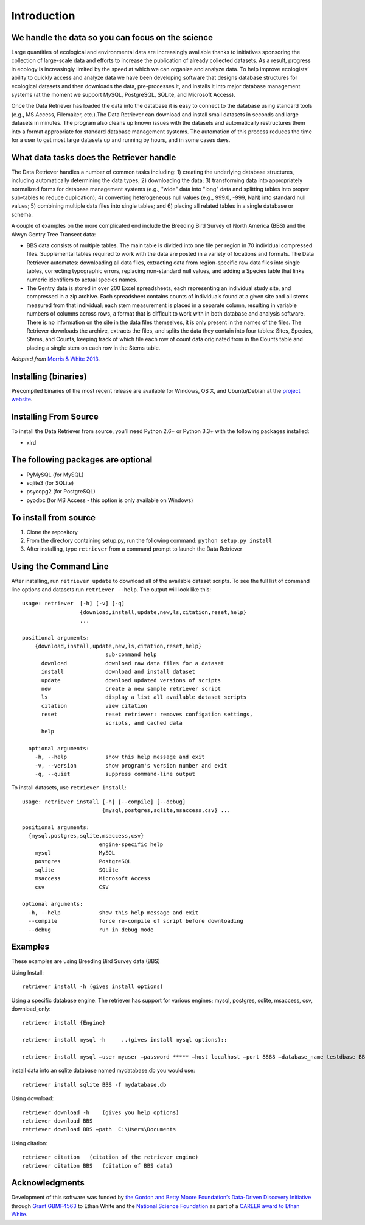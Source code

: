============
Introduction
============


We handle the data so you can focus on the science
~~~~~~~~~~~~~~~~~~~~~~~~~~~~~~~~~~~~~~~~~~~~~~~~~~

Large quantities of ecological and environmental data are increasingly
available thanks to initiatives sponsoring the collection of large-scale
data and efforts to increase the publication of already collected
datasets. As a result, progress in ecology is increasingly limited by
the speed at which we can organize and analyze data. To help improve
ecologists’ ability to quickly access and analyze data we have been
developing software that designs database structures for ecological
datasets and then downloads the data, pre-processes it, and installs it
into major database management systems (at the moment we support MySQL,
PostgreSQL, SQLite, and Microsoft Access).

Once the Data Retriever has loaded the data into the database it is
easy to connect to the database using standard tools (e.g., MS Access,
Filemaker, etc.).The Data Retriever can download and install small
datasets in seconds and large datasets in minutes. The program also
cleans up known issues with the datasets and automatically restructures
them into a format appropriate for standard database management systems.
The automation of this process reduces the time for a user to get most
large datasets up and running by hours, and in some cases days.


What data tasks does the Retriever handle
~~~~~~~~~~~~~~~~~~~~~~~~~~~~~~~~~~~~~~~~~

The Data Retriever handles a number of common tasks including: 1) creating
the underlying database structures, including automatically determining the data
types; 2) downloading the data; 3) transforming data into appropriately
normalized forms for database management systems (e.g., "wide" data into "long"
data and splitting tables into proper sub-tables to reduce duplication); 4)
converting heterogeneous null values (e.g., 999.0, -999, NaN) into standard null
values; 5) combining multiple data files into single tables; and 6) placing all
related tables in a single database or schema.

A couple of examples on the more complicated end include the Breeding Bird
Survey of North America (BBS) and the Alwyn Gentry Tree Transect data:

- BBS data consists of multiple tables. The main table is divided into one file
  per region in 70 individual compressed files. Supplemental tables required to
  work with the data are posted in a variety of locations and formats. The
  Data Retriever automates: downloading all data files, extracting data from
  region-specific raw data files into single tables, correcting typographic
  errors, replacing non-standard null values, and adding a Species table that
  links numeric identifiers to actual species names.
- The Gentry data is stored in over 200 Excel spreadsheets, each representing an
  individual study site, and compressed in a zip archive. Each spreadsheet
  contains counts of individuals found at a given site and all stems measured
  from that individual; each stem measurement is placed in a separate column,
  resulting in variable numbers of columns across rows, a format that is
  difficult to work with in both database and analysis software. There is no
  information on the site in the data files themselves, it is only present in
  the names of the files. The Retriever downloads the archive, extracts the
  files, and splits the data they contain into four tables: Sites, Species,
  Stems, and Counts, keeping track of which file each row of count data
  originated from in the Counts table and placing a single stem on each row in
  the Stems table.

*Adapted from* `Morris & White 2013`_.


Installing (binaries)
~~~~~~~~~~~~~~~~~~~~~


Precompiled binaries of the most recent release are available for Windows,
OS X, and Ubuntu/Debian at the `project website`_.


Installing From Source
~~~~~~~~~~~~~~~~~~~~~~


To install the Data Retriever from source, you’ll need Python 2.6+ or Python 3.3+
with the following packages installed:

-  xlrd


The following packages are optional
~~~~~~~~~~~~~~~~~~~~~~~~~~~~~~~~~~~

-  PyMySQL (for MySQL)
-  sqlite3 (for SQLite)
-  psycopg2 (for PostgreSQL)
-  pyodbc (for MS Access - this option is only available on Windows)

To install from source
~~~~~~~~~~~~~~~~~~~~~~

1. Clone the repository
2. From the directory containing setup.py, run the following command:
   ``python setup.py install``
3. After installing, type ``retriever`` from a command prompt to launch
   the Data Retriever

Using the Command Line
~~~~~~~~~~~~~~~~~~~~~~

After installing, run ``retriever update`` to download all of the
available dataset scripts. To see the full list of command line options
and datasets run ``retriever --help``. The output will look like this:

::

    usage: retriever  [-h] [-v] [-q]
                      {download,install,update,new,ls,citation,reset,help}
                      ...

    positional arguments:
        {download,install,update,new,ls,citation,reset,help}
                              sub-command help
          download            download raw data files for a dataset
          install             download and install dataset
          update              download updated versions of scripts
          new                 create a new sample retriever script
          ls                  display a list all available dataset scripts
          citation            view citation
          reset               reset retriever: removes configation settings,
                              scripts, and cached data
          help

      optional arguments:
        -h, --help            show this help message and exit
        -v, --version         show program's version number and exit
        -q, --quiet           suppress command-line output


To install datasets, use ``retriever install``::

    usage: retriever install [-h] [--compile] [--debug]
                             {mysql,postgres,sqlite,msaccess,csv} ...

    positional arguments:
      {mysql,postgres,sqlite,msaccess,csv}
                            engine-specific help
        mysql               MySQL
        postgres            PostgreSQL
        sqlite              SQLite
        msaccess            Microsoft Access
        csv                 CSV

    optional arguments:
      -h, --help            show this help message and exit
      --compile             force re-compile of script before downloading
      --debug               run in debug mode


Examples
~~~~~~~~



These examples are using Breeding Bird Survey data (BBS)

Using Install::

   retriever install -h (gives install options)

Using a specific database engine. The retriever has support for various engines; mysql, postgres, sqlite, msaccess, csv, download_only::

   retriever install {Engine}

   retriever install mysql -h     ..(gives install mysql options)::

   retriever install mysql –user myuser –password ***** –host localhost –port 8888 –database_name testdbase BBS

install data into an sqlite database named mydatabase.db you would use::

   retriever install sqlite BBS -f mydatabase.db

Using download::

   retriever download -h    (gives you help options)
   retriever download BBS
   retriever download BBS –path  C:\Users\Documents

Using citation::

   retriever citation   (citation of the retriever engine)
   retriever citation BBS   (citation of BBS data)


Acknowledgments
~~~~~~~~~~~~~~~

Development of this software was funded by `the Gordon and Betty Moore
Foundation’s Data-Driven Discovery Initiative`_ through `Grant
GBMF4563`_ to Ethan White and the `National Science Foundation`_ as part
of a `CAREER award to Ethan White`_.


.. _the Gordon and Betty Moore Foundation’s Data-Driven Discovery Initiative: http://www.moore.org/programs/science/data-driven-discovery
.. _Grant GBMF4563: http://www.moore.org/grants/list/GBMF4563
.. _National Science Foundation: http://nsf.gov/
.. _CAREER award to Ethan White: http://nsf.gov/awardsearch/showAward.do?AwardNumber=0953694
.. _project website: http://ecodataretriever.org
.. _Morris & White 2013: https://dx.doi.org/10.1371/journal.pone.0065848
